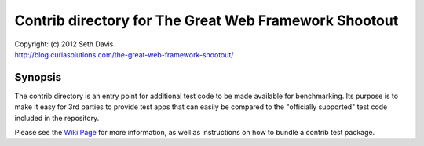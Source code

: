 ================================================================================
Contrib directory for The Great Web Framework Shootout
================================================================================

| Copyright: (c) 2012 Seth Davis
| http://blog.curiasolutions.com/the-great-web-framework-shootout/


Synopsis
--------------------------------------------------------------------------------

The contrib directory is an entry point for additional test code to be made
available for benchmarking. Its purpose is to make it easy for 3rd parties to
provide test apps that can easily be compared to the "officially supported" test
code included in the repository.

Please see the `Wiki Page`_ for more information, as well as instructions on how
to bundle a contrib test package.

.. _Wiki Page:
   http://github.com/seedifferently/the-great-web-framework-shootout/wiki
